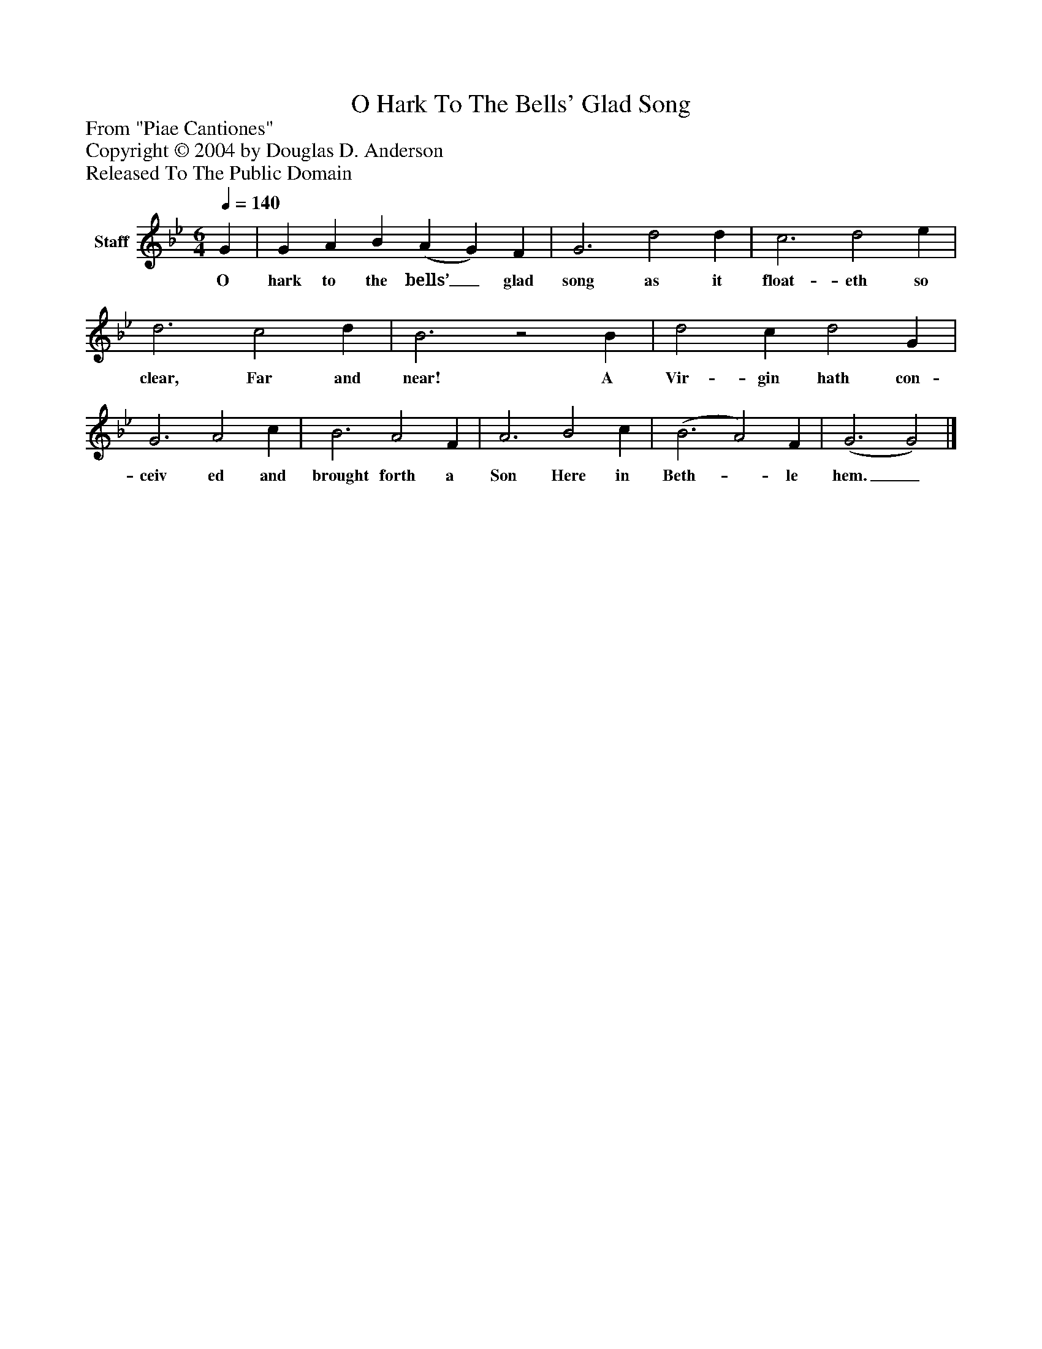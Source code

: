 %%abc-creator mxml2abc 1.4
%%abc-version 2.0
%%continueall true
%%titletrim true
%%titleformat A-1 T C1, Z-1, S-1
X: 0
T: O Hark To The Bells' Glad Song
Z: From "Piae Cantiones"
Z: Copyright © 2004 by Douglas D. Anderson
Z: Released To The Public Domain
L: 1/4
M: 6/4
Q: 1/4=140
V: P1 name="Staff"
%%MIDI program 1 19
K: Bb
[V: P1]  G | G A B (A G) F | G3 d2 d | c3 d2 e | d3 c2 d | B3z2 B | d2 c d2 G | G3 A2 c | B3 A2 F | A3 B2 c | (B3 A2) F | (G3 G2)|]
w: O hark to the bells’_ glad song as it float- eth so clear, Far and near! A Vir- gin hath con- ceiv ed and brought forth a Son Here in Beth-_ le hem._

